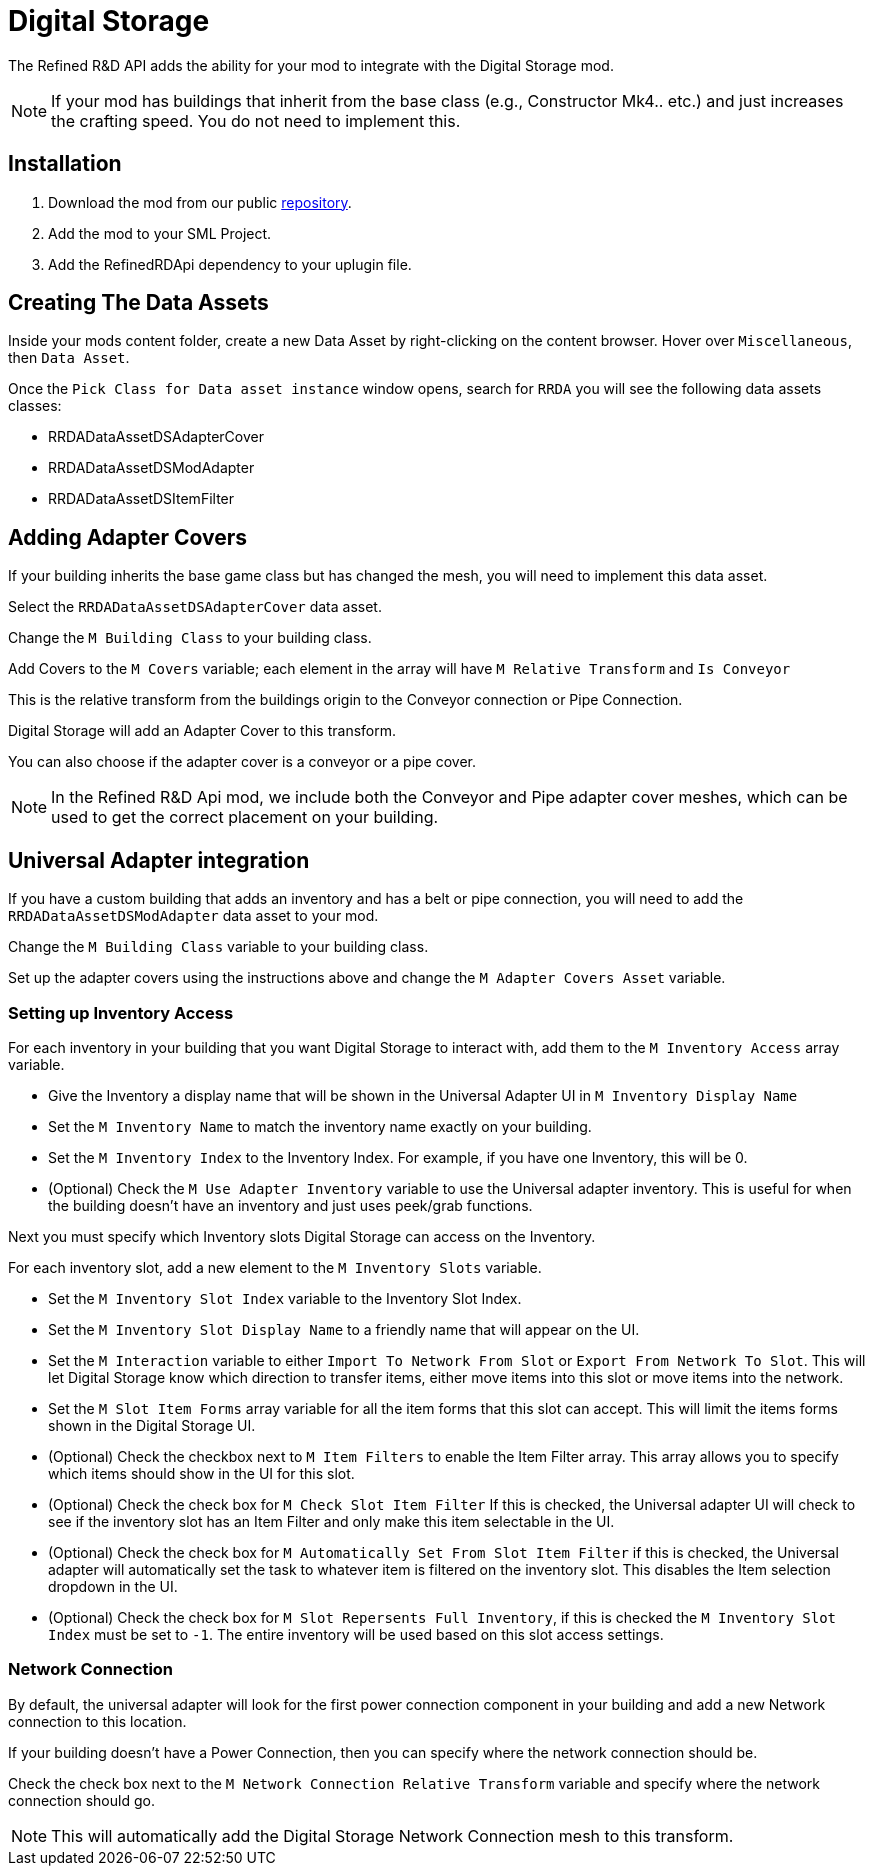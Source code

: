 # Digital Storage

The Refined R&D API adds the ability for your mod to integrate with the Digital Storage mod.

[NOTE]
====
If your mod has buildings that inherit from the base class (e.g., Constructor Mk4.. etc.) and just increases the crafting speed.
You do not need to implement this.
====

## Installation

1. Download the mod from our public https://gitea.hostxtra.co.uk/RefinedRD/sf_mod_refinedrdapi[repository].
2. Add the mod to your SML Project.
3. Add the RefinedRDApi dependency to your uplugin file.

## Creating The Data Assets

Inside your mods content folder, create a new Data Asset by right-clicking on the content browser.
Hover over `Miscellaneous`, then `Data Asset`.

Once the `Pick Class for Data asset instance` window opens, search for `RRDA` you will see the following data assets classes:

* RRDADataAssetDSAdapterCover
* RRDADataAssetDSModAdapter
* RRDADataAssetDSItemFilter


## Adding Adapter Covers

If your building inherits the base game class but has changed the mesh, you will need to implement this data asset.

Select the `RRDADataAssetDSAdapterCover` data asset.

Change the `M Building Class` to your building class.

Add Covers to the `M Covers` variable; each element in the array will have `M Relative Transform` and `Is Conveyor`

This is the relative transform from the buildings origin to the Conveyor connection or Pipe Connection.

Digital Storage will add an Adapter Cover to this transform.

You can also choose if the adapter cover is a conveyor or a pipe cover.

[NOTE]
====
In the Refined R&D Api mod, we include both the Conveyor and Pipe adapter cover meshes, which can be used to get the correct placement on your building.
====


## Universal Adapter integration

If you have a custom building that adds an inventory and has a belt or pipe connection, you will need to add the `RRDADataAssetDSModAdapter` data asset to your mod.

Change the `M Building Class` variable to your building class.

Set up the adapter covers using the instructions above and change the `M Adapter Covers Asset` variable.

### Setting up Inventory Access

For each inventory in your building that you want Digital Storage to interact with, add them to the `M Inventory Access` array variable.

* Give the Inventory a display name that will be shown in the Universal Adapter UI in `M Inventory Display Name`
* Set the `M Inventory Name` to match the inventory name exactly on your building.
* Set the `M Inventory Index` to the Inventory Index. For example, if you have one Inventory, this will be 0.
* (Optional) Check the `M Use Adapter Inventory` variable to use the Universal adapter inventory. This is useful for when the building doesn't have an inventory and just uses peek/grab functions.

Next you must specify which Inventory slots Digital Storage can access on the Inventory.

For each inventory slot, add a new element to the `M Inventory Slots` variable.

* Set the `M Inventory Slot Index` variable to the Inventory Slot Index.
* Set the `M Inventory Slot Display Name` to a friendly name that will appear on the UI.
* Set the `M Interaction` variable to either `Import To Network From Slot` or `Export From Network To Slot`. This will let Digital Storage know which direction to transfer items, either move items into this slot or move items into the network.
* Set the `M Slot Item Forms` array variable for all the item forms that this slot can accept. This will limit the items forms shown in the Digital Storage UI.
* (Optional) Check the checkbox next to `M Item Filters` to enable the Item Filter array. This array allows you to specify which items should show in the UI for this slot.
* (Optional) Check the check box for `M Check Slot Item Filter` If this is checked, the Universal adapter UI will check to see if the inventory slot has an Item Filter and only make this item selectable in the UI.
* (Optional) Check the check box for `M Automatically Set From Slot Item Filter` if this is checked, the Universal adapter will automatically set the task to whatever item is filtered on the inventory slot. This disables the Item selection dropdown in the UI.
* (Optional) Check the check box for `M Slot Repersents Full Inventory`, if this is checked the `M Inventory Slot Index` must be set to `-1`. The entire inventory will be used based on this slot access settings.

### Network Connection

By default, the universal adapter will look for the first power connection component in your building and add a new Network connection to this location.

If your building doesn't have a Power Connection, then you can specify where the network connection should be.

Check the check box next to the `M Network Connection Relative Transform` variable and specify where the network connection should go.

[NOTE]
====
This will automatically add the Digital Storage Network Connection mesh to this transform.
====
